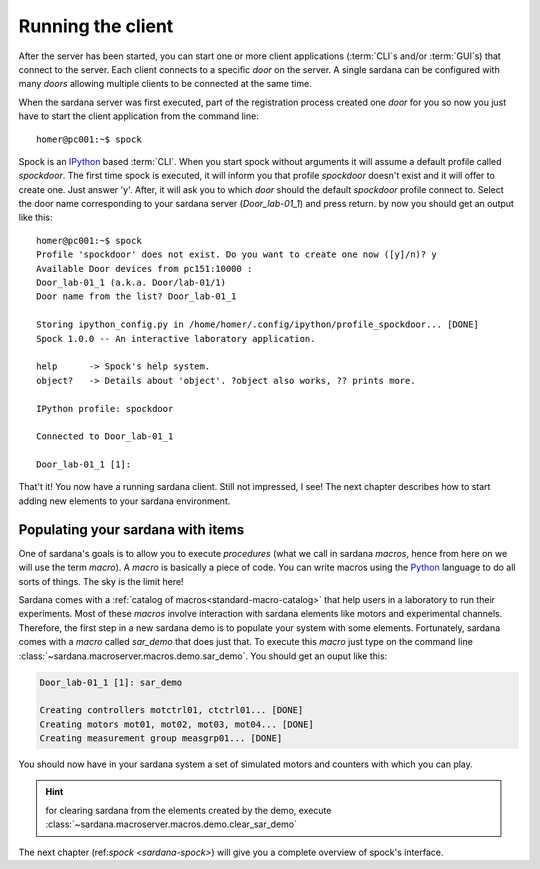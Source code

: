 .. _getting-started-running-cli:

Running the client
----------------------------

After the server has been started, you can start one or more client applications
(:term:`CLI`\s and/or :term:`GUI`\s) that connect to the server. Each client
connects to a specific *door* on the server. A single sardana can be configured
with many *doors* allowing multiple clients to be connected at the same time.

When the sardana server was first executed, part of the registration process
created one *door* for you so now you just have to start the client application
from the command line::

    homer@pc001:~$ spock

Spock is an `IPython`_ based :term:`CLI`. When you start spock without arguments
it will assume a default profile called *spockdoor*. The first time spock is
executed, it will inform you that profile *spockdoor* doesn't exist and it will
offer to create one. Just answer 'y'. After, it will ask you to which *door*
should the default *spockdoor* profile connect to. Select the door name
corresponding to your sardana server (*Door_lab-01_1*) and press return. by now
you should get an output like this::

    homer@pc001:~$ spock
    Profile 'spockdoor' does not exist. Do you want to create one now ([y]/n)? y
    Available Door devices from pc151:10000 :
    Door_lab-01_1 (a.k.a. Door/lab-01/1)
    Door name from the list? Door_lab-01_1
    
    Storing ipython_config.py in /home/homer/.config/ipython/profile_spockdoor... [DONE]
    Spock 1.0.0 -- An interactive laboratory application.

    help      -> Spock's help system.
    object?   -> Details about 'object'. ?object also works, ?? prints more.

    IPython profile: spockdoor

    Connected to Door_lab-01_1

    Door_lab-01_1 [1]: 

That't it! You now have a running sardana client. Still not impressed, I see!
The next chapter describes how to start adding new elements to your sardana
environment.

Populating your sardana with items
~~~~~~~~~~~~~~~~~~~~~~~~~~~~~~~~~~

One of sardana's goals is to allow you to execute *procedures* (what we call in
sardana *macros*, hence from here on we will use the term *macro*). A *macro*
is basically a piece of code. You can write macros using the `Python`_ language
to do all sorts of things. The sky is the limit here!

Sardana comes with a :ref:`catalog of macros<standard-macro-catalog>` that help
users in a laboratory to run their experiments. Most of these *macros*
involve interaction with sardana elements like motors and experimental channels.
Therefore, the first step in a new sardana demo is to populate your system with
some elements. Fortunately, sardana comes with a *macro* called *sar_demo* that
does just that. To execute this *macro* just type on the command line
:class:`~sardana.macroserver.macros.demo.sar_demo`.
You should get an ouput like this:

.. sourcecode:: spock
    
    Door_lab-01_1 [1]: sar_demo

    Creating controllers motctrl01, ctctrl01... [DONE]
    Creating motors mot01, mot02, mot03, mot04... [DONE]
    Creating measurement group measgrp01... [DONE]
    
You should now have in your sardana system a set of simulated motors and
counters with which you can play.

.. hint::
    for clearing sardana from the elements created by the demo, execute
    :class:`~sardana.macroserver.macros.demo.clear_sar_demo`

The next chapter (ref:`spock <sardana-spock>`) will give you a complete overview
of spock's interface.


.. _numpy: http://numpy.scipy.org/
.. _PLY: http://www.dabeaz.com/ply/
.. _Python(x,y): http://code.google.com/p/pythonxy/
.. _Python: http://www.python.org/

.. _SardanaPypi: http://pypi.python.org/pypi/sardana/
.. _Tango: http://www.tango-controls.org/
.. _PyTango: http://packages.python.org/PyTango/
.. _taurus: http://packages.python.org/taurus/
.. _QTango: http://www.tango-controls.org/download/index_html#qtango3
.. _taurus: http://packages.python.org/taurus/
.. _Qt: http://qt.nokia.com/products/
.. _PyQt: http://www.riverbankcomputing.co.uk/software/pyqt/
.. _PyQwt: http://pyqwt.sourceforge.net/
.. _IPython: http://ipython.org/
.. _ATK: http://www.tango-controls.org/Documents/gui/atk/tango-application-toolkit
.. _Qub: http://www.blissgarden.org/projects/qub/
.. _ESRF: http://www.esrf.eu/
